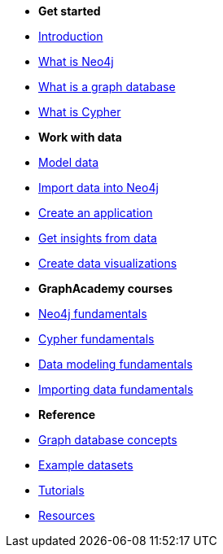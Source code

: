 * *Get started* 
* xref:introduction.adoc[Introduction]
* xref:whats-neo4j.adoc[What is Neo4j]
* xref:graph-database.adoc[What is a graph database]
* xref:cypher.adoc[What is Cypher]

* *Work with data*

* link:{docs-home}/model[Model data]
* link:{docs-home}/import/[Import data into Neo4j]
* link:{docs-home}/create-applications/[Create an application]
* link:{docs-home}/gds/[Get insights from data]
* link:{docs-home}/visualize/[Create data visualizations]

* *GraphAcademy courses*
* link:https://graphacademy.neo4j.com/courses/neo4j-fundamentals/[Neo4j fundamentals]
* link:https://graphacademy.neo4j.com/courses/cypher-fundamentals/[Cypher fundamentals]
* link:https://graphacademy.neo4j.com/courses/modeling-fundamentals/[Data modeling fundamentals]
* link:https://graphacademy.neo4j.com/courses/importing-fundamentals/[Importing data fundamentals]

* *Reference*

* xref:reference/graphdb-concepts/index.adoc[Graph database concepts]
* xref:reference/example-data.adoc[Example datasets]
* link:{docs-home}/tutorials/#_getting_started[Tutorials]
* xref:reference/resources.adoc[Resources]